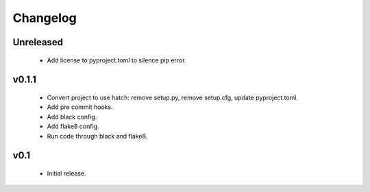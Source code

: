 Changelog
=========

Unreleased
++++++++++

  - Add license to pyproject.toml to silence pip error.

v0.1.1
++++++++++

  - Convert project to use hatch: remove setup.py, remove setup.cfg, update pyproject.toml.
  - Add pre commit hooks.
  - Add black config.
  - Add flake8 config.
  - Run code through black and flake8.


v0.1
++++

  - Initial release.
